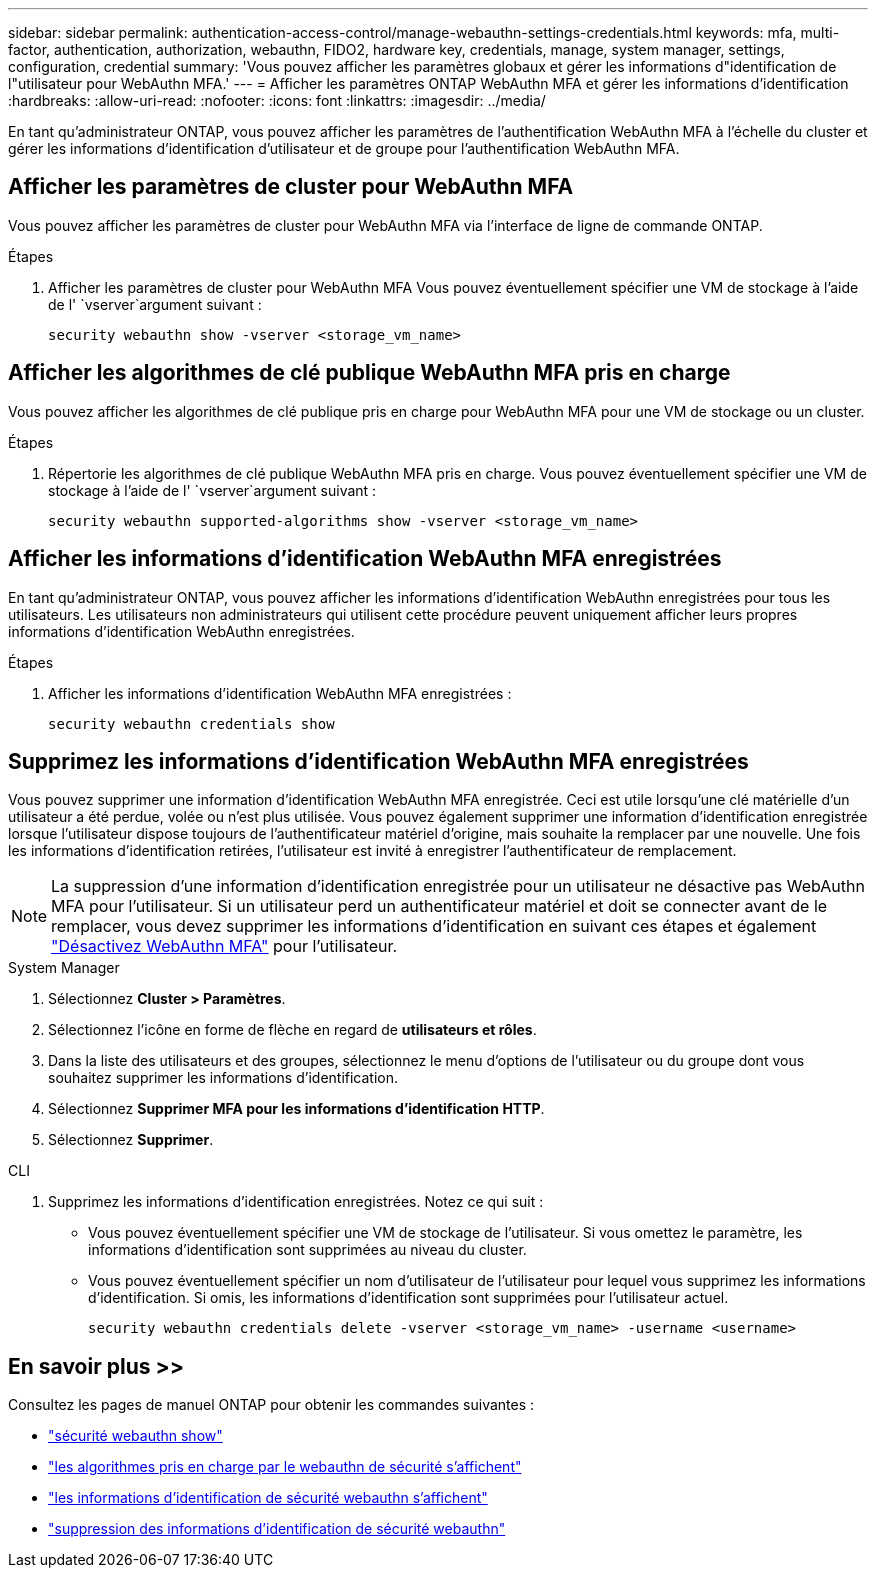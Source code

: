 ---
sidebar: sidebar 
permalink: authentication-access-control/manage-webauthn-settings-credentials.html 
keywords: mfa, multi-factor, authentication, authorization, webauthn, FIDO2, hardware key, credentials, manage, system manager, settings, configuration, credential 
summary: 'Vous pouvez afficher les paramètres globaux et gérer les informations d"identification de l"utilisateur pour WebAuthn MFA.' 
---
= Afficher les paramètres ONTAP WebAuthn MFA et gérer les informations d'identification
:hardbreaks:
:allow-uri-read: 
:nofooter: 
:icons: font
:linkattrs: 
:imagesdir: ../media/


[role="lead"]
En tant qu'administrateur ONTAP, vous pouvez afficher les paramètres de l'authentification WebAuthn MFA à l'échelle du cluster et gérer les informations d'identification d'utilisateur et de groupe pour l'authentification WebAuthn MFA.



== Afficher les paramètres de cluster pour WebAuthn MFA

Vous pouvez afficher les paramètres de cluster pour WebAuthn MFA via l'interface de ligne de commande ONTAP.

.Étapes
. Afficher les paramètres de cluster pour WebAuthn MFA Vous pouvez éventuellement spécifier une VM de stockage à l'aide de l' `vserver`argument suivant :
+
[source, console]
----
security webauthn show -vserver <storage_vm_name>
----




== Afficher les algorithmes de clé publique WebAuthn MFA pris en charge

Vous pouvez afficher les algorithmes de clé publique pris en charge pour WebAuthn MFA pour une VM de stockage ou un cluster.

.Étapes
. Répertorie les algorithmes de clé publique WebAuthn MFA pris en charge. Vous pouvez éventuellement spécifier une VM de stockage à l'aide de l' `vserver`argument suivant :
+
[source, console]
----
security webauthn supported-algorithms show -vserver <storage_vm_name>
----




== Afficher les informations d'identification WebAuthn MFA enregistrées

En tant qu'administrateur ONTAP, vous pouvez afficher les informations d'identification WebAuthn enregistrées pour tous les utilisateurs. Les utilisateurs non administrateurs qui utilisent cette procédure peuvent uniquement afficher leurs propres informations d'identification WebAuthn enregistrées.

.Étapes
. Afficher les informations d'identification WebAuthn MFA enregistrées :
+
[source, console]
----
security webauthn credentials show
----




== Supprimez les informations d'identification WebAuthn MFA enregistrées

Vous pouvez supprimer une information d'identification WebAuthn MFA enregistrée. Ceci est utile lorsqu'une clé matérielle d'un utilisateur a été perdue, volée ou n'est plus utilisée. Vous pouvez également supprimer une information d'identification enregistrée lorsque l'utilisateur dispose toujours de l'authentificateur matériel d'origine, mais souhaite la remplacer par une nouvelle. Une fois les informations d'identification retirées, l'utilisateur est invité à enregistrer l'authentificateur de remplacement.


NOTE: La suppression d'une information d'identification enregistrée pour un utilisateur ne désactive pas WebAuthn MFA pour l'utilisateur. Si un utilisateur perd un authentificateur matériel et doit se connecter avant de le remplacer, vous devez supprimer les informations d'identification en suivant ces étapes et également link:disable-webauthn-mfa-task.html["Désactivez WebAuthn MFA"] pour l'utilisateur.

[role="tabbed-block"]
====
.System Manager
--
. Sélectionnez *Cluster > Paramètres*.
. Sélectionnez l'icône en forme de flèche en regard de *utilisateurs et rôles*.
. Dans la liste des utilisateurs et des groupes, sélectionnez le menu d'options de l'utilisateur ou du groupe dont vous souhaitez supprimer les informations d'identification.
. Sélectionnez *Supprimer MFA pour les informations d'identification HTTP*.
. Sélectionnez *Supprimer*.


--
.CLI
--
. Supprimez les informations d'identification enregistrées. Notez ce qui suit :
+
** Vous pouvez éventuellement spécifier une VM de stockage de l'utilisateur. Si vous omettez le paramètre, les informations d'identification sont supprimées au niveau du cluster.
** Vous pouvez éventuellement spécifier un nom d'utilisateur de l'utilisateur pour lequel vous supprimez les informations d'identification. Si omis, les informations d'identification sont supprimées pour l'utilisateur actuel.
+
[source, console]
----
security webauthn credentials delete -vserver <storage_vm_name> -username <username>
----




--
====


== En savoir plus >>

Consultez les pages de manuel ONTAP pour obtenir les commandes suivantes :

* https://docs.netapp.com/us-en/ontap-cli/security-webauthn-show.html["sécurité webauthn show"^]
* https://docs.netapp.com/us-en/ontap-cli/security-webauthn-supported-algorithms-show.html["les algorithmes pris en charge par le webauthn de sécurité s'affichent"^]
* https://docs.netapp.com/us-en/ontap-cli/security-webauthn-credentials-show.html["les informations d'identification de sécurité webauthn s'affichent"^]
* https://docs.netapp.com/us-en/ontap-cli/security-webauthn-credentials-delete.html["suppression des informations d'identification de sécurité webauthn"^]

